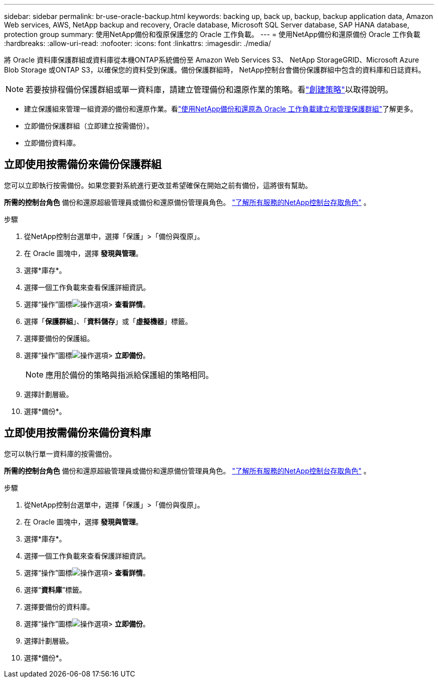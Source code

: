 ---
sidebar: sidebar 
permalink: br-use-oracle-backup.html 
keywords: backing up, back up, backup, backup application data, Amazon Web services, AWS, NetApp backup and recovery, Oracle database, Microsoft SQL Server database, SAP HANA database, protection group 
summary: 使用NetApp備份和復原保護您的 Oracle 工作負載。 
---
= 使用NetApp備份和還原備份 Oracle 工作負載
:hardbreaks:
:allow-uri-read: 
:nofooter: 
:icons: font
:linkattrs: 
:imagesdir: ./media/


[role="lead"]
將 Oracle 資料庫保護群組或資料庫從本機ONTAP系統備份至 Amazon Web Services S3、 NetApp StorageGRID、Microsoft Azure Blob Storage 或ONTAP S3，以確保您的資料受到保護。備份保護群組時， NetApp控制台會備份保護群組中包含的資料庫和日誌資料。


NOTE: 若要按排程備份保護群組或單一資料庫，請建立管理備份和還原作業的策略。看link:br-use-policies-create.html["創建策略"]以取得說明。

* 建立保護組來管理一組資源的備份和還原作業。看link:br-use-kvm-protection-groups.html["使用NetApp備份和還原為 Oracle 工作負載建立和管理保護群組"]了解更多。
* 立即備份保護群組（立即建立按需備份）。
* 立即備份資料庫。




== 立即使用按需備份來備份保護群組

您可以立即執行按需備份。如果您要對系統進行更改並希望確保在開始之前有備份，這將很有幫助。

*所需的控制台角色* 備份和還原超級管理員或備份和還原備份管理員角色。 https://docs.netapp.com/us-en/console-setup-admin/reference-iam-predefined-roles.html["了解所有服務的NetApp控制台存取角色"^] 。

.步驟
. 從NetApp控制台選單中，選擇「保護」>「備份與復原」。
. 在 Oracle 圖塊中，選擇 *發現與管理*。
. 選擇*庫存*。
. 選擇一個工作負載來查看保護詳細資訊。
. 選擇“操作”圖標image:../media/icon-action.png["操作選項"]> *查看詳情*。
. 選擇「*保護群組*」、「*資料儲存*」或「*虛擬機器*」標籤。
. 選擇要備份的保護組。
. 選擇“操作”圖標image:../media/icon-action.png["操作選項"]> *立即備份*。
+

NOTE: 應用於備份的策略與指派給保護組的策略相同。

. 選擇計劃層級。
. 選擇*備份*。




== 立即使用按需備份來備份資料庫

您可以執行單一資料庫的按需備份。

*所需的控制台角色* 備份和還原超級管理員或備份和還原備份管理員角色。 https://docs.netapp.com/us-en/console-setup-admin/reference-iam-predefined-roles.html["了解所有服務的NetApp控制台存取角色"^] 。

.步驟
. 從NetApp控制台選單中，選擇「保護」>「備份與復原」。
. 在 Oracle 圖塊中，選擇 *發現與管理*。
. 選擇*庫存*。
. 選擇一個工作負載來查看保護詳細資訊。
. 選擇“操作”圖標image:../media/icon-action.png["操作選項"]> *查看詳情*。
. 選擇“*資料庫*”標籤。
. 選擇要備份的資料庫。
. 選擇“操作”圖標image:../media/icon-action.png["操作選項"]> *立即備份*。
. 選擇計劃層級。
. 選擇*備份*。

